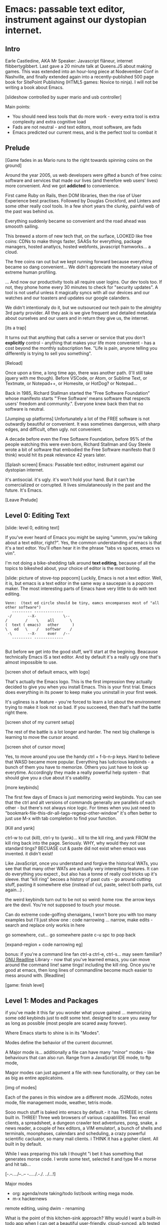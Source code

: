 * Emacs: passable text editor, instrument against our dystopian internet.

** Intro
Earle Castledine, AKA Mr Speaker: Javascript flâneur, internet flibbertygibbert. Last gave a 20 minute talk at Queens.JS about making games. This was extended into an hour-long piece at Nodevember Conf in Nashville, and finally extended again into a recently-published 500 page book for SitePoint Publishing (HTML5 games: Novice to ninja). I will not be writing a book about Emacs.

[slideshow controlled by super mario and usb controller]

Main points:
- You should need less tools that do more work - every extra tool is extra complexity and extra cognitive load
- Fads are not neutral - and text editors, most software,  are fads
- Emacs predicted our current mess, and is the perfect tool to combat it

** Prelude
[Game fades in as Mario runs to the right towards spinning coins on the ground] 

Around the year 2005, us web developers were gifted a bunch of free coins: software and services that made our lives (and therefore web users' lives) more convenient. And we got *addicted* to convenience.

First came Ruby on Rails, then DOM libraries, then the rise of User Experience best practises. Followed by Douglas Crockford, and Linters and some other really cool tools. In a few short years the clunky, painful web of the past was behind us. 

Everything suddenly became so convenient and the road ahead was smoooth sailing.

This brewed a storm of new tech that, on the surface, LOOKED like free coins: CDNs to make things faster, SAASs for everything, package managers, hosted anatlycs, hosted webfonts, javascript framworks... a cloud.  

The free coins ran out but we kept running forward because everything became so dang convenient... We didn't appreciate the monetary value of extreme human profiling.

... And now our productivity tools all require user logins. Our dev tools too. If not, they phone home every 30 minutes to check for "security updates". A tool is not useful unless it magically syncs with all our devices and our watches and our toasters and updates our google calanders.

We didn't intentionaly do it, but we outsourced our tech pain to the almighty 3rd party provider. All they ask is we give frequent and detailed metadata about ourselves and our users and in return they give us, the internet. 

[its a trap]

It turns out that anything that calls a server or service that you don't *explicitly* control - anything that makes your life more convenient - has a cost beyond the monthly subscription fee. "Life is pain, anyone telling you differently is trying to sell you something".

[Reload] 

Once upon a time, a long time ago, there was another path. (I'll still take jquery with me though). Before VSCode, or Atom, or Sublime Text, or Textmate, or Notepad++, or Homesite, or HotDog? or Notepad... 

Back in 1985, Richard Stallman started the “Free Software Foundation” whose manifesto starts "'Free Software' means software that respects users' freedom and community.". Everyone knew back then that no software is neutral.

[Jumping up platforms] Unfortunately a lot of the FREE software is not outwardly beautiful or convenient. It was sometimes dangerous, with sharp edges, and difficult, often ugly. not convenient.

A decade before even the Free Softawre Foundation, before 95% of the people watching this were even born, Richard Stallman and Guy Steele wrote a bit of software that embodied the Free Software manifesto that (I think) would hit its peak relevance 42 years later. 

[Splash screen]
Emacs: Passable text editor, instrument against our dystopian internet.

it's antisocial. it's ugly. it's won't hold your hand. But it can't be comercialized or corrupted. It lives simulataneously in the past and the future. It's Emacs.

[Leave Prelude]

** Level 0: Editing Text

[slide: level 0, editing text]

If you've ever heard of Emacs you might be saying "ummm, you're talking about a text editor, right?". Yes, the common understanding of emacs is that it's a text edtor. You'll often hear it in the phrase "tabs vs spaces, emacs vs vim". 

I'm not doing a bike-shedding talk around *text editing*, because of all the topics to bikeshed about, your choice of editor is the most boring. 

[slide: picture of stove-top popcorn]
Luckily, Emacs is not a text edtior. Well, it is, but emacs is a text editor in the same way a saucepan is a popcorn maker. The most interesting parts of Emacs have very little to do with text editing.

#+BEGIN_EXAMPLE
Venn:  (text ed circle should be tiny, eamcs encompanses most of "all other software")
   --------- -------------
 -/       --X-            \--
/        /    \    all       \
(  text ( emacs)   other      )
\   ed   \    /   softwar    /
 -\       --X-     ever   /--
   --------- -------------

#+END_EXAMPLE

But before we get into the good stuff, we'll start at the begining. Beacause technically Emacs IS a text editor. And by default it's a really ugly one that's almost impossible to use. 

[screen shot of default emacs, with logo]

That's actually the Emacs logo. This is the first impression they actually decided to give you when you install Emacs. This is your first trial. Emacs does everything in its power to keep make you uninstall in your first week.

It's ugliness is a feature - you're forced to learn a lot about the environment trying to make it look not so bad. If you succeeed, then that's half the battle right there.

[screen shot of my current setup]

The rest of the battle is a lot longer and harder. The next big challenge is learning to move the cursor around.

[screen shot of cursor move]

Yes, to move around you use the handy ctrl + f-b-n-p keys. Hard to believe that WASD became more popular. Everything has ludcrious keybinds - a bunch of them you have to memorize. Others you just have to look up everytime. Accordingly they made a really powerful help system - that should give you a clue about it's usability.

[more keybinds]

The first few days of Emacs is just memorizing weird keybinds. You can see that the ctrl and alt versions of commands generally are parallels of each other - but there's not always nice logic. For times when you just need to "bookmark-file-this-dir-all-tags-regexp-other-window" it's often better to just use M-x with tab completion to find your function.

[Kill and yank] 

ctrl-w to cut (kill), ctrl-y to (yank)... kill to the kill ring, and yank FROM the kill ring back into the page. Seriously. WHY, why would they not use standard tings? BECUASE cut & paste did not exist when emacs was invented. it didn't exist!

Like JavaScript, once you understand and forgive the historical WATs, you see that that many other WATs are actually very interesting features.  It can do everything you expect , but also has a tonne of really cool tricks up it's sleeve. that "kill ring" becoes a history of past cuts - go around cutting stuff, pasting it somewhere else (instead of cut, paste, select both parts, cut again...) . 

the weird keybinds turn out to be not so weird: home row.  the arrow keys are the devil. You're not supposed to touch your mouse.

Can do extreme code-golfing shenaigans, I won't bore you with too many examples but I'll just show one : code narrowing ... narrow, make edits - search and replace only workis in here

go somewhere, cut... go somewhere paste c-u spc to pop back

[expand-region + code narrowing eg]

bonus: if you're a command line fan ctrl-a ctrl-e, ctrl-s... may seem familiar? [[https://tiswww.cwru.edu/php/chet/readline/readline.html][GNU Readline]] Library - now that you've learned emacs, you can move around the command line! same tings! including the kill ring. Once you're good at emacs, then long lines of commandline become much easier to mess around with.
[Readline]

[game: finish level]

** Level 1: Modes and Packages
if you've made it this far you wonder what youve gained ... memorizing some odd keybinds just to edit some text. designed to scare you away for as long as possible (most people are scared away forever). 

Where Emacs starts to shine is in its "Modes".

Modes define the behavior of the current documnet.

A Major mode is... additionally a file can have many "minor" modes - like behaviours that can also run. Range from a JavaScript IDE mode, to ftp mode,

Magor modes can just agument a file with new functionality, or they can be as big as entire applicatoins. 

[img of modes]

Each of the panes in this window are a different mode. JS2Modo, notes mode, file management mode, weather, tetris mode.

Sooo much stuff is baked into emacs by default.- it has THREEE irc clients built in. THREE! Three web browsers of various capablilites. Two email clients, a spreadsheet, a dungeon crawler text adventures, pong, snake, a news reader,  a couple of hex editors, a VIM emulator!, a bunch of shells and terminals, moonphases, calendars and scheduling, a crazy powerful scientific cacluator, so many mail clients.
i THINK it has a gopher client. All built in by default.

While I was preparing this talk I thought "i bet it has something that generates morse code. I wrote some text, selected it and type M-x morse and hit tab...

[-.--/./.../--..-- -/...././.-./. ../...!]

Major modes
- org: agenda/note taking/todo list/book writing mega mode.
- m-x hackernews
remote editing, using dwim - renaming

What is the point of this kitchen-sink approach? Why would I want a built-in todo app when I can get a beautiful user-friendly, cloud-synced, a/b tested shiny one from the App Store?

Standard keybinds make this not insane. Once you've learned the weirdness of keys, you apply that knowedge to ALL of these modes. It's an operating sytem  where most programs are the same program. And none of them will track you.

- install a new package, works how you expect: g refresh eg, n/p... dired c-v/m-v all same. 


[dired]
remote file editing (/ftp) , file editing (dired),... edit the directory as if it were a text document: find and replace, scripts

[ftp]

The weird keybinds mostly work the same accross packages. music players

[example: magit] 

If you're editing something that happens to be part of a git repository, triggering magit mode gives you an very powerful git commit mode: using all your favourite weird keybinds - move around a repo loking at things. S to stage chunks.... 

[pic: shell/HN]
hackernew, shell, web browser: all SAME keybinds!
    
- js = takes some configuration to get your VSCode experience: but convenience has a cost. 

> look at analytics calls from ftp clients, note taking etc. Emacs is too old to disrespect your privacy, and it doens't care about you anywya. : show log of http requests (lil' snitch). Software is tracking you, grinding you down...  it needs to to survive.

-point isn't that emacs has a git client - it's that it has everything... and you don't need to context switch when you're in the flow.

its a saucepan, replaces stupid standalong appliences like egg cookers, slapchops .
Learning new apps is great procrastination that FEELS like doing work - but every new web app/tool/ we use increases complexity in our life and increases the cognitve load we need to use and integrate them. Thanks to modes - you rarely have to leave emacs.  bufferes - hundereds of them. You don't close things you just keep working. Move all of your workflows into one tool -no context switching. You don't go to the command line, you don't open an app you just keep working.

I don't remember the keyboard shortcut to close emacs. 

** Level 100: Means of Combination, Means of Abstraction
- Ok so we've establised that emacs is overflowing with stff...  should use all the built in stuff and we're done? Noooo... emacs is about you. not using other people's stuff. The mountain of built in stuff is just a guide -  na collection of components ready to be combined and extended and rewritten

- incredibly stateful: change everythgng... big ball of clay. introspect state. Code is mostly emacs lisp. everythign is modifieable

[init.el] unlike most - your setting/profile file is lisp instructions. If you want to change a setting, execute some lisp in the environement. If you want to keep the settings, addit to your emacs file to be executed on launch. IT's lisp all the way down

wehn I talked about keybinds earlier I said that C-f was move forward a character. It is actually a shortcut to execute the function `forward-char`.

[move up down example]
- C-h c -> get command info, sleect: see code. Own, library, native.
- see hte code for everything. change and execute in place. Add to your init.el file, and it's permanetn
;; Move lines up/down with M-p and M-n - write this live?

emacs defaults are often terrible... learnign to fix the terrible things is how you learn emacs and how you get confident to change everything.

Extend this fruther
[bitcoin price]
  -> show a screen scrapw with m-x ewww.

Macros
[macros]
--- easy useful, use them text - but works on ALL THE OTHER stuff: same as edign your TODO notes as bulk renaming files on a remote ftp server.

** Bonus round: Org mode

If tonight is the first time you've heard of Emacs as more than just another text editor, then please: don't go home and try it out. It's not a decision you should make of the back of a queens.js talk.

If now you're thinking to yourself "don't  tell me what to do, I am going to try it.", then that was a test and you passed. Give it a shot, but I'd recommend trying it out as a way to replace your existing note-taking system, "todo" system - via ORG mode. Org mode is kind of a gateway drug to emacs. It's much easier to be diplitated writing text notes than code that you're being paid to write.

org mode is everytihgn-it's another emacs-sized monster inside of emacs.

Org is a mode for keeping notes, maintaining TODO lists, and project planning with a fast and effective plain-text markup language. It also is an authoring system with unique support for literate programming and reproducible research.

It supports ToDo items, deadlines and
time stamps, which magically appear in the diary listing of the Emacs
calendar.  Tables are easily created with a built-in table editor.
Plain text URL-like links connect to websites, emails (VM), Usenet
messages (Gnus), BBDB entries, and any files related to the project.
For printing and sharing of notes, an Org-mode file (or a part of it)
can be exported as a structured ASCII, markdown, or HTML file.

I use it for everything - note taking, work planning, time keeping, I used one to write the talk, another to make the levels for this game!

[M-x artist mode]: draw some lines... use it to draw the levels for this game. 
agenda, todos, exec code in BEGIN_SRC blocks

code can be embeeded in any langauge, is tagged can be evalutated in place - doing some cool things with the output that lend itself to literate programming and reproducible research (like Jupyter notebooks)

narrow to region very useful.

** Level infinity

That was a speedrun. I touched on an embarrasing small amount of emacs features. It is a deep rabbit hole and there's so much to explore. People use emacs for *decades* and still find new things they didn't know about. Through some scientific statistical sampling I estimate I currently know about 1% of emacs.

The most powerful aspect I've found is that I've started using fewer and fewer external tools or thrid-party applications. It's made made me Sceptical of every shiney new productivity or schduling tool. Everytime I have to sign up to use some software, everytime I see my network activity lights flashing when I haven't done anything.

[most tech startups could be replaced by an emacs minor mode]



notes/planning app/ crap into your editor. It's the perfect antidote to giving your information to others.  Shiny things lose their appeal. Make you suspicious. 
 


its a tool that is for now. made in 1970 especially for 2020. or whatever year it is now.


[Get to end screen...]


Emacs is a box full of paradox: it's clunky and elegant, it's ugly and beautiful, it's archaeic and ahead of its time.
nobody should own your dev tools... they should be free, and battle testedYou get to make choices about the internet you live in. now youre at a crossroads, Make sure you're not just adicted to conveninece and that the shiny next-big-thing dev tool is really 
[Game goes back to start, showing "FUTURE>"]


* ---- other ---
A couple of years ago I found a grey hair on my head... 6 months ago the first appeared in my stubble. By chance, Microsoft purchased GitHub which meant they also just purchased my go-to text editor, Atom. Atom was already starting to feel the  ... 1976 I was born, in the same year Richard Stallman created emacs.

notepad => homesite => notepad++  => textmate => vim? nope... sublime => atom => vscode? nope... => emacs. 20 years wasting my time. 20 years of half-arsing it.  I will be using emacs on the day i die.
...  was Atom, but I saw the world moving to VSCode so I decided not to fight it and learned emacs

conveninece is hte enemy of progress.




Before I started using emacs I thought I could touch type. Emacs showed me that I could touch type this regex /[a-zA-Z0-9]/ and that's about it. - so you think you can touch type?
> gets harder and harder the tireder you get. 
> my laptop has some weird hardware bug - which makes it extra fun.


** Two sides

| good  | evil            | neutral (therefore evil) |
|-------+-----------------+--------------------------|
| emacs | facebook        | text editors             |
| irc   | analytics       |                          |
|       | app stores      |                          |
|       | slack           |                          |
|       | Social networks |                          |


The other day I noticed my blog was taking a long time to load - looked at it. Over 5Mb of non-essential http requests-  5 different third parties, including setting cookies on doubleclick. I was giving all the details of anyone who read my blog to random companies, thinking I wasn't tracking them at all. How did I let this happen? How did we get here?



        
This is a talk about emacs. Even though you can't be told what emacs is, you have to discover it for yoursef. Kind of like Monads. And like monads - when you discoverd ahve to do a talk about it, even though it's pointless because no one can be told. Especially in just 20 minutes.

Started good, but evil chipped away. Stallman warned us, but we didn't listen. I didn't listen. I thought I could use non-free tools in a responsible way. I thought everythign was inherently good. Or at least neutral. 

Death by 1000 cuts, lured by convenience, and "Great user experience", and buitfiul interfaces... all papering over the tiny evil underneath. ... but not all is lost.  in the background this whole time, the software we deserve



How many modes built-in? Lets just say Emacs suits people who are more confortable in choas than in order. Do you have 50 tabs opened at the same time? Is your destkop littered iwth files, including a folder called "Desktop" that contains more misc files also with a folder called "destkop"? Emacs is like this but for folders, files, and applications

You can feel the age in it - it's not a new bit software and it shows. There are some efforts to bring it up to date - Remacs is a Rust implementaiton that aims to modernize the internals. But I'm not sure it's needed. Emacs feels like you are exploring a run-down mansion - you migh hurt yourself, you might find a mummy or frankestein or something, but you also might find the room full of treasure.

--- the way you use apps inside emacs does vary, but the way you find out how they vary is consistent - help system. RTFM is the only way. You can find everything if you dig hard enough. If you were stuck on a desert island (or wifi-free long-haul flight) and could only take one bit of software - that bit of software MUST be emacs.
